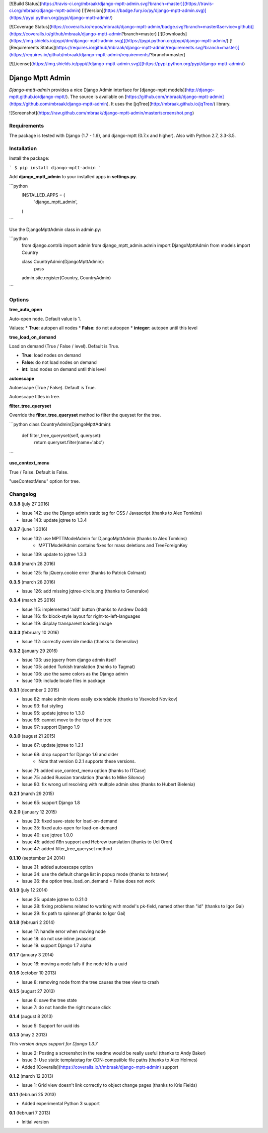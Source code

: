 [![Build Status](https://travis-ci.org/mbraak/django-mptt-admin.svg?branch=master)](https://travis-ci.org/mbraak/django-mptt-admin) [![Version](https://badge.fury.io/py/django-mptt-admin.svg)](https://pypi.python.org/pypi/django-mptt-admin/)

[![Coverage Status](https://coveralls.io/repos/mbraak/django-mptt-admin/badge.svg?branch=master&service=github)](https://coveralls.io/github/mbraak/django-mptt-admin?branch=master) [![Downloads](https://img.shields.io/pypi/dm/django-mptt-admin.svg)](https://pypi.python.org/pypi/django-mptt-admin/) [![Requirements Status](https://requires.io/github/mbraak/django-mptt-admin/requirements.svg?branch=master)](https://requires.io/github/mbraak/django-mptt-admin/requirements/?branch=master)

[![License](https://img.shields.io/pypi/l/django-mptt-admin.svg)](https://pypi.python.org/pypi/django-mptt-admin/)

Django Mptt Admin
=================

*Django-mptt-admin* provides a nice Django Admin interface for [django-mptt models](http://django-mptt.github.io/django-mptt/). The source is available on [https://github.com/mbraak/django-mptt-admin](https://github.com/mbraak/django-mptt-admin). It uses the [jqTree](http://mbraak.github.io/jqTree/) library.

![Screenshot](https://raw.github.com/mbraak/django-mptt-admin/master/screenshot.png)

Requirements
------------

The package is tested with Django (1.7 - 1.9), and django-mptt (0.7.x and higher). Also with Python 2.7, 3.3-3.5.

Installation
------------

Install the package:

```
$ pip install django-mptt-admin
```

Add **django_mptt_admin** to your installed apps in **settings.py**.

```python
  INSTALLED_APPS = (
      ..
      'django_mptt_admin',
  )
```

Use the DjangoMpttAdmin class in admin.py:

```python
    from django.contrib import admin
    from django_mptt_admin.admin import DjangoMpttAdmin
    from models import Country

    class CountryAdmin(DjangoMpttAdmin):
        pass

    admin.site.register(Country, CountryAdmin)
```

Options
-------

**tree_auto_open**

Auto-open node. Default value is 1.

Values:
* **True**: autopen all nodes
* **False**: do not autoopen
* **integer**: autopen until this level

**tree_load_on_demand**

Load on demand (True / False / level). Default is True.

* **True**: load nodes on demand
* **False**: do not load nodes on demand
* **int**: load nodes on demand until this level

**autoescape**

Autoescape (True / False). Default is True.

Autoescape titles in tree.

**filter_tree_queryset**

Override the **filter_tree_queryset** method to filter the queyset for the tree.

```python
class CountryAdmin(DjangoMpttAdmin):
  def filter_tree_queryset(self, queryset):
    return queryset.filter(name='abc')
```

**use_context_menu**

True / False. Default is False.

"useContextMenu" option for tree.


Changelog
---------

**0.3.8** (july 27 2016)

* Issue 142: use the Django admin static tag for CSS / Javascript (thanks to Alex Tomkins)
* Issue 143: update jqtree to 1.3.4

**0.3.7** (june 1 2016)

* Issue 132: use MPTTModelAdmin for DjangoMpttAdmin (thanks to Alex Tomkins)
    * MPTTModelAdmin contains fixes for mass deletions and TreeForeignKey
* Issue 139: update to jqtree 1.3.3

**0.3.6** (march 28 2016)

* Issue 125: fix jQuery.cookie error (thanks to Patrick Colmant)

**0.3.5** (march 28 2016)

* Issue 126: add missing jqtree-circle.png (thanks to Generalov)

**0.3.4** (march 25 2016)

* Issue 115: implemented 'add' button (thanks to Andrew Dodd)
* Issue 116: fix block-style layout for right-to-left-languages
* Issue 119: display transparent loading image

**0.3.3** (february 10 2016)

* Issue 112: correctly override media (thanks to Generalov)

**0.3.2** (january 29 2016)

* Issue 103: use jquery from django admin itself
* Issue 105: added Turkish translation (thanks to Tagmat)
* Issue 106: use the same colors as the Django admin
* Issue 109: include locale files in package

**0.3.1** (december 2 2015)

* Issue 82: make admin views easily extendable (thanks to Vsevolod Novikov)
* Issue 93: flat styling
* Issue 95: update jqtree to 1.3.0
* Issue 96: cannot move to the top of the tree
* Issue 97: support Django 1.9

**0.3.0** (august 21 2015)

* Issue 67: update jqtree to 1.2.1
* Issue 68: drop support for Django 1.6 and older
    * Note that version 0.2.1 supports these versions.
* Issue 71: added use_context_menu option (thanks to ITCase)
* Issue 75: added Russian translation (thanks to Mike Silonov)
* Issue 80: fix wrong url resolving with multiple admin sites (thanks to Hubert Bielenia)

**0.2.1** (march 29 2015)

* Issue 65: support Django 1.8

**0.2.0** (january 12 2015)

* Issue 23: fixed save-state for load-on-demand
* Issue 35: fixed auto-open for load-on-demand
* Issue 40: use jqtree 1.0.0
* Issue 45: added i18n support and Hebrew translation (thanks to Udi Oron)
* Issue 47: added filter_tree_queryset method

**0.1.10** (september 24 2014)

* Issue 31: added autoescape option
* Issue 34: use the default change list in popup mode (thanks to hstanev)
* Issue 36: the option tree_load_on_demand = False does not work

**0.1.9** (july 12 2014)

* Issue 25: update jqtree to 0.21.0
* Issue 28: fixing problems related to working with model's pk-field, named other than "id" (thanks to Igor Gai)
* Issue 29: fix path to spinner.gif (thanks to Igor Gai)

**0.1.8** (februari 2 2014)

* Issue 17: handle error when moving node
* Issue 18: do not use inline javascript
* Issue 19: support Django 1.7 alpha

**0.1.7** (january 3 2014)

* Issue 16: moving a node fails if the node id is a uuid

**0.1.6** (october 10 2013)

* Issue 8: removing node from the tree causes the tree view to crash

**0.1.5** (august 27 2013)

* Issue 6: save the tree state
* Issue 7: do not handle the right mouse click

**0.1.4** (august 8 2013)

* Issue 5: Support for uuid ids

**0.1.3** (may 2 2013)

*This version drops support for Django 1.3.7*

* Issue 2: Posting a screenshot in the readme would be really useful (thanks to Andy Baker)
* Issue 3: Use static templatetag for CDN-compatible file paths (thanks to Alex Holmes)
* Added [Coveralls](https://coveralls.io/r/mbraak/django-mptt-admin) support

**0.1.2** (march 12 2013)

* Issue 1: Grid view doesn't link correctly to object change pages (thanks to Kris Fields)

**0.1.1** (februari 25 2013)

* Added experimental Python 3 support

**0.1** (februari 7 2013)

* Initial version


